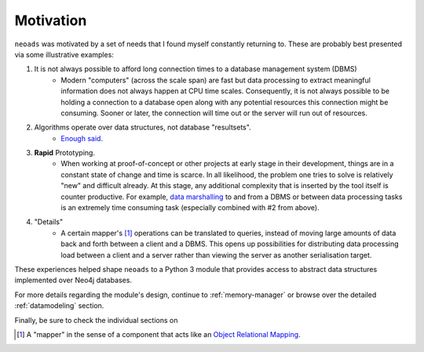 Motivation
==========

``neoads`` was motivated by a set of needs that I found myself constantly returning to. These are probably best
presented via some illustrative examples:

1. It is not always possible to afford long connection times to a database management system (DBMS)
    * Modern "computers" (across the scale span) are fast but data processing to extract meaningful information does
      not always happen at CPU time scales. Consequently, it is not always possible to be holding a connection to
      a database open along with any potential resources this connection might be consuming. Sooner or later, the
      connection will time out or the server will run out of resources.

2. Algorithms operate over data structures, not database "resultsets".
    * `Enough said. <https://en.wikipedia.org/wiki/Algorithms_%2B_Data_Structures_%3D_Programs>`_

3. **Rapid** Prototyping.
    * When working at proof-of-concept or other projects at early stage in their development, things are in a constant
      state of change and time is scarce. In all likelihood, the problem one tries to solve is relatively "new" and
      difficult already. At this stage, any additional complexity that is inserted by the tool itself is counter
      productive. For example, `data marshalling <https://en.wikipedia.org/wiki/Marshalling_(computer_science)>`_ to
      and from a DBMS or between data processing tasks is an extremely time consuming task (especially combined with
      #2 from above).

4. "Details"
    * A certain mapper's [#f1]_ operations can be translated to queries, instead of moving large amounts of data
      back and forth between a client and a DBMS. This opens up possibilities for distributing data processing
      load between a client and a server rather than viewing the server as another serialisation target.


These experiences helped shape ``neoads`` to a Python 3 module that provides access to abstract data structures
implemented over Neo4j databases.

For more details regarding the module's design, continue to :ref:`memory-manager` or browse over the detailed
:ref:`datamodeling` section.

Finally, be sure to check the individual sections on


.. [#f1] A "mapper" in the sense of a component that acts like an `Object Relational Mapping
         <https://en.wikipedia.org/wiki/Object-relational_mapping>`_.